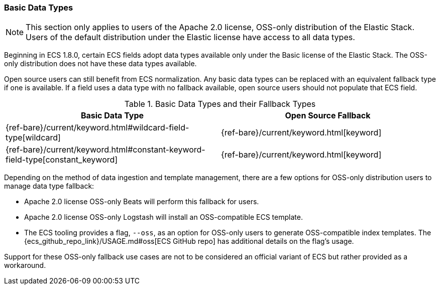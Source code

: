 [[ecs-basic-types]]
=== Basic Data Types

NOTE: This section only applies to users of the Apache 2.0 license, OSS-only distribution of the Elastic Stack. Users of the default distribution under the Elastic license have access to all data types.

Beginning in ECS 1.8.0, certain ECS fields adopt data types available only under the Basic license of the Elastic Stack. The OSS-only distribution does not have these data types available.

Open source users can still benefit from ECS normalization. Any basic data types can be replaced with an equivalent fallback type if one is available. If a field uses a data type with no fallback available, open source users should not populate that ECS field.

[options="header"]
.Basic Data Types and their Fallback Types
|=====
| Basic Data Type | Open Source Fallback

// ===============================================================

| {ref-bare}/current/keyword.html#wildcard-field-type[wildcard]
| {ref-bare}/current/keyword.html[keyword]

// ===============================================================

| {ref-bare}/current/keyword.html#constant-keyword-field-type[constant_keyword]
| {ref-bare}/current/keyword.html[keyword]

|=====

Depending on the method of data ingestion and template management, there are a few options for OSS-only distribution users to manage data type fallback:

* Apache 2.0 license OSS-only Beats will perform this fallback for users.
* Apache 2.0 license OSS-only Logstash will install an OSS-compatible ECS template.
* The ECS tooling provides a flag, `--oss`, as an option for OSS-only users to generate OSS-compatible index templates. The {ecs_github_repo_link}/USAGE.md#oss[ECS GitHub repo] has additional details on the flag's usage.

Support for these OSS-only fallback use cases are not to be considered an official variant of ECS but rather provided as a workaround.
